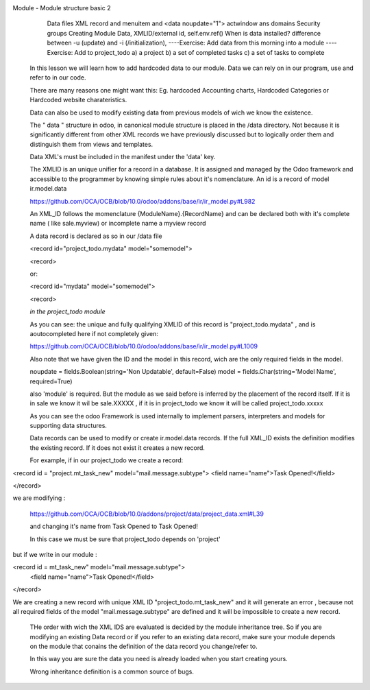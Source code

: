 
Module  - Module structure basic 2
   Data files XML
   record and menuitem and <data noupdate="1">
   actwindow ans domains
   Security groups
   Creating Module Data, 
   XMLID/external id, 
   self.env.ref()
   When is data installed? difference between -u (update) and -i  (/initialization), 
   ----Exercise: Add data from this morning into a module
   ----Exercise: Add to project_todo  a) a project b) a set of completed tasks c) a set of tasks to complete


  In this lesson we will learn how to add hardcoded data to our module. Data we can rely on in our program, use
  and refer to in our code. 

  There are many reasons one might want this: Eg. hardcoded Accounting charts, Hardcoded Categories or Hardcoded website charateristics.

  Data can also be used to modify existing data from previous models of wich we know the existence.

  The " data " structure in odoo, in canonical module structure is placed in the /data directory. Not because it is significantly 
  different from other XML records we have previously discussed but to logically order them and distinguish them from views and templates.

  Data XML's must be included in the manifest under the 'data' key.


  The XMLID is an unique unifier for a record in a database. It is assigned and managed by the Odoo framework and accessible to the programmer by knowing simple rules about it's nomenclature.
  An id is a record of model ir.model.data

  https://github.com/OCA/OCB/blob/10.0/odoo/addons/base/ir/ir_model.py#L982


  An XML_ID follows the momenclature  {ModuleName}.{RecordName} and can be declared both with it's complete name ( like sale.myview) or incomplete name
  a myview record


  A data record is declared as so in our /data file

  <record id="project_todo.mydata" model="somemodel">

  <record>

  or:

  <record id="mydata" model="somemodel">

  <record>

  *in the project_todo module*

  As you can see: the unique and fully qualifying  XMLID of this record is  "project_todo.mydata" , and is aoutocompleted here if not completely given:

  https://github.com/OCA/OCB/blob/10.0/odoo/addons/base/ir/ir_model.py#L1009

  Also note that we have given the ID and the model in this record, wich are the only  
  required fields in the model.

  noupdate = fields.Boolean(string='Non Updatable', default=False)
  model = fields.Char(string='Model Name', required=True)

  also 'module' is required. But the module as we said before is inferred by the placement of the record itself.
  If it is in sale we know it wil be sale.XXXXX , if it is in project_todo we know it will be called project_todo.xxxxx


  As you can see the odoo Framework is used internally to implement parsers, interpreters and models for supporting data structures.

 
  Data records can be used to modify or create ir.model.data records.
  If the full XML_ID exists the definition modifies the existing record. If it does not exist it creates a new record.

  For example, if in our project_todo we create a record:

<record id = "project.mt_task_new" model="mail.message.subtype">
<field name="name">Task Opened!</field>

</record>

we are modifying :

  https://github.com/OCA/OCB/blob/10.0/addons/project/data/project_data.xml#L39

  and changing it's name from Task Opened to Task Opened!

  In this case we must be sure that project_todo depends on 'project'

but if we write in our module :

<record id = mt_task_new" model="mail.message.subtype">
        <field name="name">Task Opened!</field>
</record>

We are creating a new record with unique XML ID "project_todo.mt_task_new" and it will generate an error , because not all required fields of the model
"mail.message.subtype" are defined and it will be impossible to create a new record.



  THe order with wich the XML IDS are evaluated is decided by the module inheritance tree. So if you are modifying an existing Data record or if you 
  refer to an existing data record, make sure your module depends on the module that conains the definition of the data record you change/refer to.

  In this way you are sure the data you need is already loaded when you start creating yours.

  Wrong inheritance definition is a common source of bugs.



